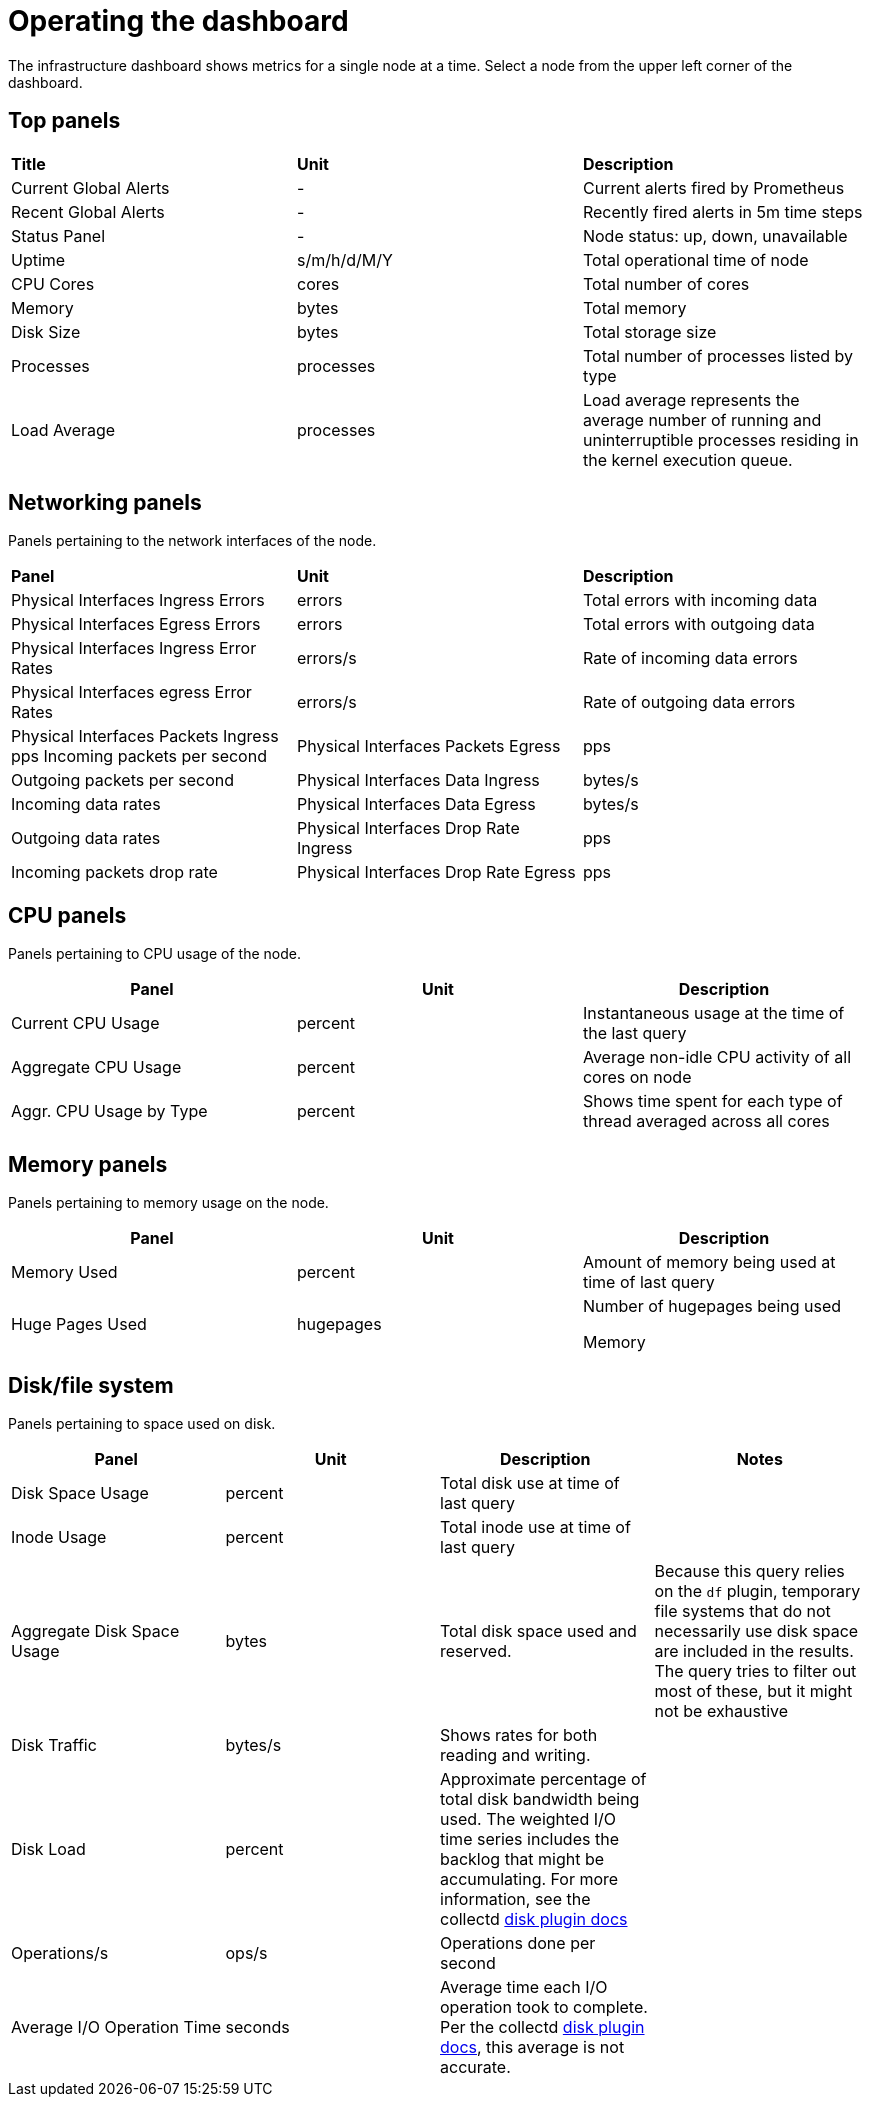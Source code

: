 // Module included in the following assemblies:
//
// <List assemblies here, each on a new line>

// This module can be included from assemblies using the following include statement:
// include::<path>/proc_operating-the-dashboard.adoc[leveloffset=+1]

// The file name and the ID are based on the module title. For example:
// * file name: proc_doing-procedure-a.adoc
// * ID: [id='proc_doing-procedure-a_{context}']
// * Title: = Doing procedure A
//
// The ID is used as an anchor for linking to the module. Avoid changing
// it after the module has been published to ensure existing links are not
// broken.
//
// The `context` attribute enables module reuse. Every module's ID includes
// {context}, which ensures that the module has a unique ID even if it is
// reused multiple times in a guide.
//
// Start the title with a verb, such as Creating or Create. See also
// _Wording of headings_ in _The IBM Style Guide_.
[id="operating-the-dashboard_{context}"]
= Operating the dashboard

The infrastructure dashboard shows metrics for a single node at a time. Select a node from the upper left corner of the dashboard.

== Top panels
|===

|**Title** | **Unit** | **Description**
| Current Global Alerts | - | Current alerts fired by Prometheus
| Recent Global Alerts | - | Recently fired alerts in 5m time steps
| Status Panel | - | Node status: up, down, unavailable
| Uptime | s/m/h/d/M/Y | Total operational time of node
| CPU Cores | cores | Total number of cores
| Memory | bytes | Total memory
| Disk Size | bytes | Total storage size
| Processes | processes | Total number of processes listed by type
| Load Average | processes | Load average represents the average number of running and uninterruptible processes residing in the kernel execution queue.
|===



== Networking panels
Panels pertaining to the network interfaces of the node.

|===
|**Panel** | **Unit** | **Description**
| Physical Interfaces Ingress Errors | errors | Total errors with incoming data

| Physical Interfaces Egress Errors |
errors |
Total errors with outgoing data

| Physical Interfaces Ingress Error Rates |
errors/s |
Rate of incoming data errors

| Physical Interfaces egress Error Rates |
errors/s |
Rate of outgoing data errors

| Physical Interfaces Packets Ingress
pps
Incoming packets per second

| Physical Interfaces Packets Egress |
pps |
Outgoing packets per second

| Physical Interfaces Data Ingress |
bytes/s |
Incoming data rates

| Physical Interfaces Data Egress |
bytes/s |
Outgoing data rates

| Physical Interfaces Drop Rate Ingress |
pps |
Incoming packets drop rate

| Physical Interfaces Drop Rate Egress |
pps |
Outgoing packets drop rate
|===

== CPU panels
Panels pertaining to CPU usage of the node.
|===
|**Panel** | **Unit** | **Description**

| Current CPU Usage |
percent |
Instantaneous usage at the time of the last query


| Aggregate CPU Usage |
percent |
Average non-idle CPU activity of all cores on node


| Aggr. CPU Usage by Type |
percent |
Shows time spent for each type of thread averaged across all cores
|===


== Memory panels
Panels pertaining to memory usage on the node.

|===
|**Panel** | **Unit** | **Description**


| Memory Used |
percent |
Amount of memory being used at time of last query


| Huge Pages Used |
hugepages |
Number of hugepages being used


Memory |
bytes |
Memory marked as “used” by the OS
|===


== Disk/file system
Panels pertaining to space used on disk.

|===
|**Panel** | **Unit** | **Description** | **Notes**

| Disk Space Usage |
percent |
Total disk use at time of last query |


| Inode Usage |
percent |
Total inode use at time of last query |


| Aggregate Disk Space Usage |
bytes |
Total disk space used and reserved. |
Because this query relies on the `df` plugin, temporary file systems that do not necessarily use disk space are included in the results. The query tries to filter out most of these, but it might not be exhaustive

| Disk Traffic |
bytes/s |
Shows rates for both reading and writing. |


| Disk Load |
percent |
Approximate percentage of total disk bandwidth being used.
The weighted I/O time series includes the backlog that might be accumulating. For more information, see the collectd https://collectd.org/wiki/index.php/Plugin:Disk[disk plugin docs]  |


| Operations/s |
ops/s |
Operations done per second |


| Average I/O Operation Time |
seconds |
Average time each I/O operation took to complete. Per the collectd https://collectd.org/wiki/index.php/Plugin:Disk[disk plugin docs], this average is not accurate. |
|===
